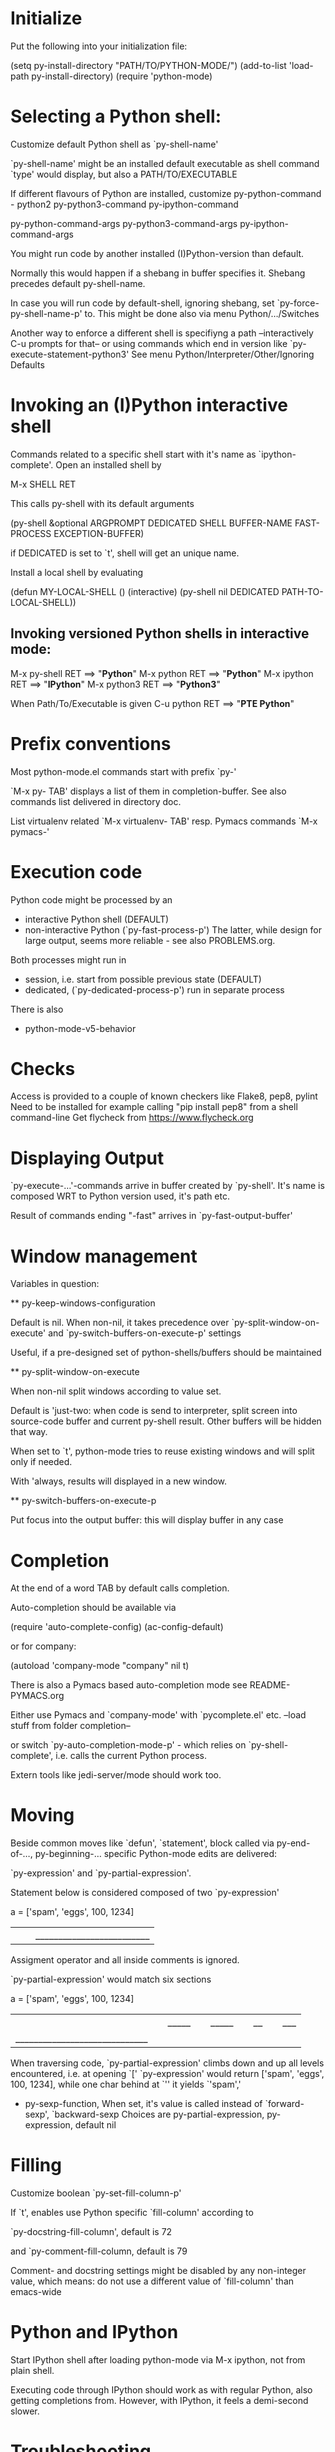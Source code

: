 * Initialize
  Put the following into your initialization file:

  (setq py-install-directory "PATH/TO/PYTHON-MODE/")
  (add-to-list 'load-path py-install-directory)
  (require 'python-mode)

* Selecting a Python shell:

  Customize default Python shell as `py-shell-name'

  `py-shell-name' might be an installed default executable as shell
  command `type' would display, but also a PATH/TO/EXECUTABLE

  If different flavours of Python are installed, customize
  py-python-command - python2
  py-python3-command
  py-ipython-command

  py-python-command-args
  py-python3-command-args
  py-ipython-command-args

  You might run code by another installed (I)Python-version than
  default.

  Normally this would happen if a shebang in buffer specifies it.
  Shebang precedes default py-shell-name.

  In case you will run code by default-shell, ignoring shebang, set
  `py-force-py-shell-name-p' to. This might be done also via menu
  Python/.../Switches

  Another way to enforce a different shell is specifiyng a path
  --interactively C-u prompts for that-- or using commands which end in
  version like `py-execute-statement-python3' See menu
  Python/Interpreter/Other/Ignoring Defaults

* Invoking an (I)Python interactive shell
  Commands related to a specific shell start with
  it's name as `ipython-complete'.
  Open an installed shell by

  M-x SHELL RET

  This calls py-shell with its default arguments

  (py-shell &optional ARGPROMPT DEDICATED SHELL BUFFER-NAME FAST-PROCESS
EXCEPTION-BUFFER)


  if DEDICATED is set to `t', shell will get an unique name.

  Install a local shell by evaluating

  (defun MY-LOCAL-SHELL ()
  (interactive)
  (py-shell nil DEDICATED PATH-TO-LOCAL-SHELL))

**  Invoking versioned Python shells in interactive mode:

    M-x py-shell RET ==> "*Python*"
    M-x python RET ==> "*Python*"
    M-x ipython RET ==> "*IPython*"
    M-x python3 RET ==> "*Python3*" 

    When Path/To/Executable is given
    C-u python RET ==> "*PTE Python*"

* Prefix conventions

  Most python-mode.el commands start with prefix `py-'

  `M-x py- TAB'
  displays a list of them in completion-buffer.
  See also commands list delivered in directory doc.

  List virtualenv related `M-x virtualenv- TAB'
  resp. Pymacs commands `M-x pymacs-'

* Execution code
  Python code might be processed by an

- interactive Python shell (DEFAULT)
- non-interactive Python (`py-fast-process-p')
  The latter, while design for large output, seems more reliable - see  also PROBLEMS.org.

Both processes might run in 
- session, i.e. start from possible previous state (DEFAULT)
- dedicated, (`py-dedicated-process-p') run in separate process

There is also
- python-mode-v5-behavior

* Checks
  Access is provided to a couple of known checkers like Flake8, pep8, pylint
  Need to be installed for example calling "pip install pep8" from a shell command-line
  Get flycheck from https://www.flycheck.org

* Displaying Output

  `py-execute-...'-commands arrive in buffer created by
  `py-shell'. It's name is composed WRT to Python
  version used, it's path etc. 

  Result of commands ending  "-fast"
  arrives in `py-fast-output-buffer'
  
* Window management
  Variables in question:

  ** py-keep-windows-configuration 

  Default is nil.
  When non-nil, it takes precedence over
  `py-split-window-on-execute' and `py-switch-buffers-on-execute-p'
  settings

  Useful, if a pre-designed set of python-shells/buffers should be
  maintained

  ** py-split-window-on-execute

  When non-nil split windows according to value set.

  Default is 'just-two: when code is send to interpreter, split screen
  into source-code buffer and current py-shell result. Other buffers
  will be hidden that way.

  When set to `t', python-mode tries to reuse existing windows and
  will split only if needed.

  With 'always, results will displayed in a new window.

  ** py-switch-buffers-on-execute-p

  Put focus into the output buffer: this will display buffer in any
  case

* Completion
  At the end of a word TAB by default calls completion.

  Auto-completion should be available via

  (require 'auto-complete-config)
  (ac-config-default)

  or for company:

  (autoload 'company-mode "company" nil t)

  There is also a Pymacs based auto-completion mode
  see README-PYMACS.org

  Either use Pymacs and `company-mode' with `pycomplete.el' etc. --load
  stuff from folder completion--

  or switch `py-auto-completion-mode-p' - which relies on
  `py-shell-complete', i.e. calls the current Python process.

  Extern tools like jedi-server/mode should work too.


* Moving

  Beside common moves like `defun', `statement', block
  called via py-end-of-..., py-beginning-...
  specific Python-mode edits are delivered:

  `py-expression' and `py-partial-expression'. 

  Statement below is considered composed of two `py-expression' 

  a = ['spam', 'eggs', 100, 1234]
  ||  |_________________________|

  Assigment operator and all inside comments is ignored.

  `py-partial-expression' would match six sections

  a = ['spam', 'eggs', 100, 1234]
  ||   |_____| |_____| |__| |___|
  |_____________________________|

  When traversing code, `py-partial-expression' climbs down and up
  all levels encountered, i.e. at opening `[' `py-expression' would return ['spam', 'eggs', 100, 1234], while one char behind at `''
  it yields `'spam','

- py-sexp-function, 
  When set, it's value is called instead of `forward-sexp', `backward-sexp
  Choices are py-partial-expression, py-expression, default nil


* Filling
  Customize boolean `py-set-fill-column-p'

  If `t', enables use Python specific `fill-column' according to

  `py-docstring-fill-column', default is 72

  and `py-comment-fill-column, default is 79

  Comment- and docstring settings might be disabled by
  any non-integer value, which means: do not use a
  different value of `fill-column' than emacs-wide

* Python and IPython

  Start IPython shell after loading python-mode via M-x
  ipython, not from plain shell.

  Executing code through IPython should work as with
  regular Python, also getting completions from. However,
  with IPython, it feels a demi-second slower.

* Troubleshooting

  Start with Emacs -Q from the directory where python-mode.el lives.
  Open python-mode.el and evaluate it.

  Open a file with ending ".py".

  M-x python RET

  a regular Python-shell should appear

  M-x IPython RET

  an IPython-shell should be opened

  ** pdb doesn't work at Windows
  Richard Stanton commented:

  Running M-x pdb doesn't work on my Windows machine, primarily because
  Windows (at least using the default shell) doesn't automatically know
  what to do when you give it a .py command at the command line.

  For example, here's the suggested command when I run pdb on a file
  c:\projects/run.py:

  c:/python27/Lib/pdb.py run.py

  If I accept this, I get an error "Spawning child process: Invalid
  argument"

  A work-around to get it to work is to replace the suggested command
  with

  c:\python27\python -i c:/python27/Lib/pdb.py c:/projects/run.py

  (note that I not only have to add the python command, but also fully
  qualify the script file, since otherwise it complains it can't find
  the file).

